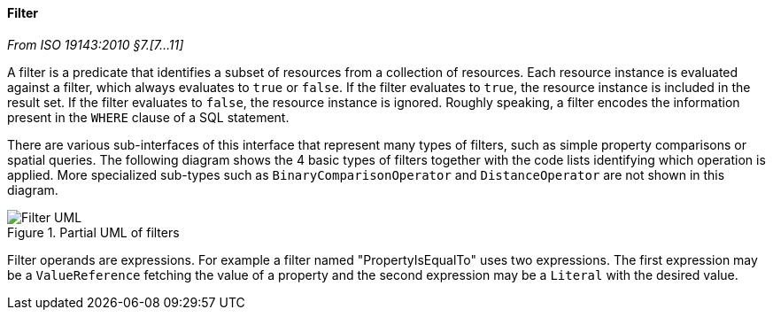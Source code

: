 [[filter]]
==== Filter
[.reference]_From ISO 19143:2010 §7.[7…11]_

A filter is a predicate that identifies a subset of resources from a collection of resources.
Each resource instance is evaluated against a filter, which always evaluates to `true` or `false`.
If the filter evaluates to `true`, the resource instance is included in the result set.
If the filter evaluates to `false`, the resource instance is ignored.
Roughly speaking, a filter encodes the information present in the `WHERE` clause of a SQL statement.

There are various sub-interfaces of this interface that represent many types of filters,
such as simple property comparisons or spatial queries.
The following diagram shows the 4 basic types of filters
together with the code lists identifying which operation is applied.
More specialized sub-types such as `Binary­Comparison­Operator` and `Distance­Operator` are not shown in this diagram.

.Partial UML of filters
image::filter.svg[Filter UML]

Filter operands are expressions.
For example a filter named "Property­Is­Equal­To" uses two expressions.
The first expression may be a `Value­Reference` fetching the value of a property
and the second expression may be a `Literal` with the desired value.
